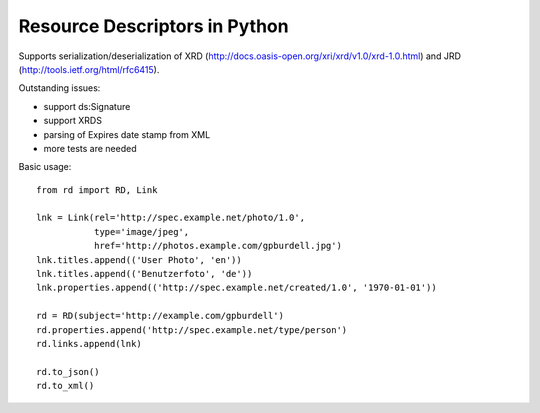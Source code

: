 Resource Descriptors in Python
==============================

Supports serialization/deserialization of XRD (http://docs.oasis-open.org/xri/xrd/v1.0/xrd-1.0.html) and JRD (http://tools.ietf.org/html/rfc6415).

Outstanding issues:

- support ds:Signature
- support XRDS
- parsing of Expires date stamp from XML
- more tests are needed

Basic usage::

    from rd import RD, Link

    lnk = Link(rel='http://spec.example.net/photo/1.0',
               type='image/jpeg',
               href='http://photos.example.com/gpburdell.jpg')
    lnk.titles.append(('User Photo', 'en'))
    lnk.titles.append(('Benutzerfoto', 'de'))
    lnk.properties.append(('http://spec.example.net/created/1.0', '1970-01-01'))

    rd = RD(subject='http://example.com/gpburdell')
    rd.properties.append('http://spec.example.net/type/person')
    rd.links.append(lnk)

    rd.to_json()
    rd.to_xml()
